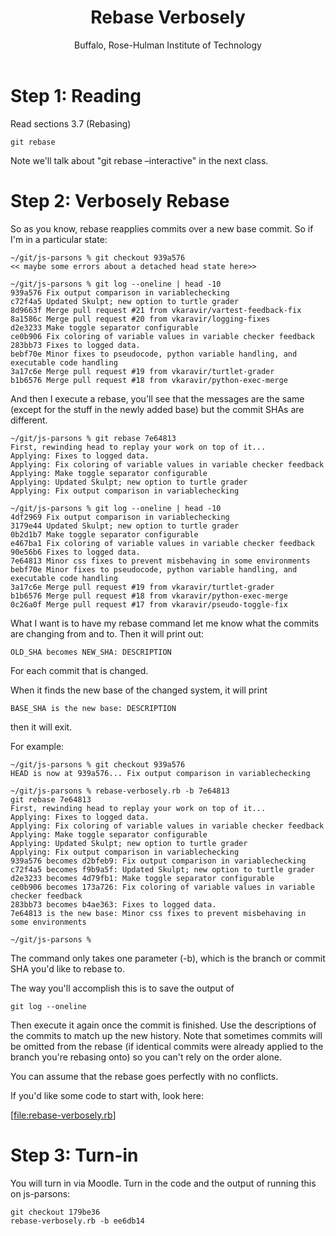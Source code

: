 #+TITLE: Rebase Verbosely
#+AUTHOR: Buffalo, Rose-Hulman Institute of Technology
#+EMAIL: hewner@rose-hulman.edu
#+OPTIONS: ^:{}
#+OPTIONS: html-link-use-abs-url:nil html-postamble:auto
#+OPTIONS: html-preamble:t html-scripts:t html-style:t
#+OPTIONS: html5-fancy:f tex:t

* Step 1: Reading

Read sections 3.7 (Rebasing) 

: git rebase

Note we'll talk about "git rebase --interactive" in the next class.


* Step 2: Verbosely Rebase

So as you know, rebase reapplies commits over a new base commit.  So if I'm
in a particular state:

#+BEGIN_EXAMPLE
~/git/js-parsons % git checkout 939a576
<< maybe some errors about a detached head state here>>

~/git/js-parsons % git log --oneline | head -10
939a576 Fix output comparison in variablechecking
c72f4a5 Updated Skulpt; new option to turtle grader
8d9663f Merge pull request #21 from vkaravir/vartest-feedback-fix
8a1586c Merge pull request #20 from vkaravir/logging-fixes
d2e3233 Make toggle separator configurable
ce0b906 Fix coloring of variable values in variable checker feedback
283bb73 Fixes to logged data.
bebf70e Minor fixes to pseudocode, python variable handling, and executable code handling
3a17c6e Merge pull request #19 from vkaravir/turtlet-grader
b1b6576 Merge pull request #18 from vkaravir/python-exec-merge
#+END_EXAMPLE 

And then I execute a rebase, you'll see that the messages are the same
(except for the stuff in the newly added base) but the commit SHAs are
different.

#+BEGIN_EXAMPLE
~/git/js-parsons % git rebase 7e64813                                              
First, rewinding head to replay your work on top of it...
Applying: Fixes to logged data.
Applying: Fix coloring of variable values in variable checker feedback
Applying: Make toggle separator configurable
Applying: Updated Skulpt; new option to turtle grader
Applying: Fix output comparison in variablechecking

~/git/js-parsons % git log --oneline | head -10
4df2969 Fix output comparison in variablechecking
3179e44 Updated Skulpt; new option to turtle grader
0b2d1b7 Make toggle separator configurable
e467ba1 Fix coloring of variable values in variable checker feedback
90e56b6 Fixes to logged data.
7e64813 Minor css fixes to prevent misbehaving in some environments
bebf70e Minor fixes to pseudocode, python variable handling, and executable code handling
3a17c6e Merge pull request #19 from vkaravir/turtlet-grader
b1b6576 Merge pull request #18 from vkaravir/python-exec-merge
0c26a0f Merge pull request #17 from vkaravir/pseudo-toggle-fix
#+END_EXAMPLE

What I want is to have my rebase command let me know what the commits are changing from and to.  Then it will print out:

: OLD_SHA becomes NEW_SHA: DESCRIPTION

For each commit that is changed.

When it finds the new base of the changed system, it will print

: BASE_SHA is the new base: DESCRIPTION

then it will exit. 

For example:

#+BEGIN_EXAMPLE
~/git/js-parsons % git checkout 939a576
HEAD is now at 939a576... Fix output comparison in variablechecking

~/git/js-parsons % rebase-verbosely.rb -b 7e64813
git rebase 7e64813
First, rewinding head to replay your work on top of it...
Applying: Fixes to logged data.
Applying: Fix coloring of variable values in variable checker feedback
Applying: Make toggle separator configurable
Applying: Updated Skulpt; new option to turtle grader
Applying: Fix output comparison in variablechecking
939a576 becomes d2bfeb9: Fix output comparison in variablechecking
c72f4a5 becomes f9b9a5f: Updated Skulpt; new option to turtle grader
d2e3233 becomes 4d79fb1: Make toggle separator configurable
ce0b906 becomes 173a726: Fix coloring of variable values in variable checker feedback
283bb73 becomes b4ae363: Fixes to logged data.
7e64813 is the new base: Minor css fixes to prevent misbehaving in some environments

~/git/js-parsons %
#+END_EXAMPLE

The command only takes one parameter (-b), which is the branch or
commit SHA you'd like to rebase to.

The way you'll accomplish this is to save the output of

: git log --oneline

Then execute it again once the commit is finished.  Use the
descriptions of the commits to match up the new history.  Note that
sometimes commits will be omitted from the rebase (if identical
commits were already applied to the branch you're rebasing onto) so
you can't rely on the order alone.

You can assume that the rebase goes perfectly with no conflicts.

If you'd like some code to start with, look here:

[file:rebase-verbosely.rb]

* Step 3: Turn-in

You will turn in via Moodle.  Turn in the code and the output of
running this on js-parsons:

: git checkout 179be36     
: rebase-verbosely.rb -b ee6db14
